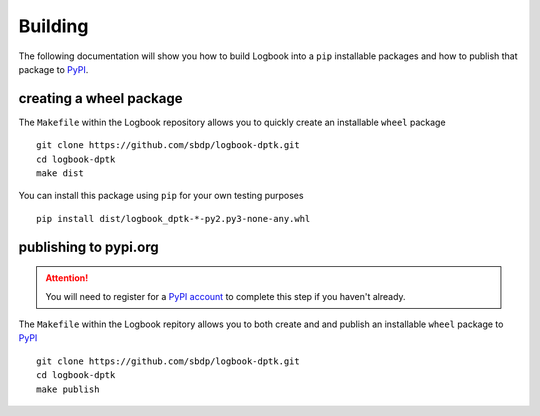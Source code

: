 Building
========
The following documentation will show you how to build Logbook 
into a ``pip`` installable  packages and how to publish that 
package to `PyPI <https://pypi.org>`_.

creating a wheel package
~~~~~~~~~~~~~~~~~~~~~
The ``Makefile`` within the Logbook repository allows you to quickly create 
an installable ``wheel`` package ::

    git clone https://github.com/sbdp/logbook-dptk.git
    cd logbook-dptk
    make dist

You can install this package using ``pip`` for your own testing purposes ::

    pip install dist/logbook_dptk-*-py2.py3-none-any.whl

publishing to pypi.org
~~~~~~~~~~~~~~~~~~~~~~
.. attention::
   You will need to register for a `PyPI account <https://pypi.org/account/register/>`_ 
   to complete this step if you haven't already.

The ``Makefile`` within the Logbook repitory allows you to both create and 
and publish an installable ``wheel`` package to `PyPI <pypi.org>`_ ::

    git clone https://github.com/sbdp/logbook-dptk.git
    cd logbook-dptk 
    make publish


